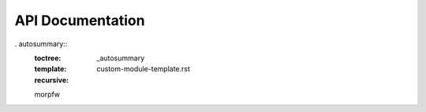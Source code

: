 ==================
API Documentation
==================

. autosummary::
   :toctree: _autosummary
   :template: custom-module-template.rst
   :recursive:

   morpfw

